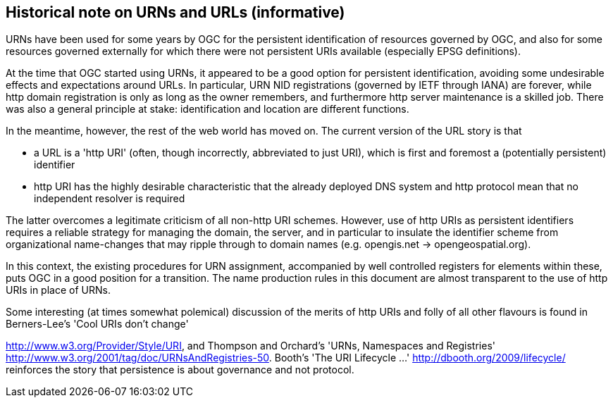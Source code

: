 == Historical note on URNs and URLs (informative)

URNs have been used for some years by OGC for the persistent identification of resources governed by OGC, and also for some resources governed externally for which there were not persistent URIs available (especially EPSG definitions).

At the time that OGC started using URNs, it appeared to be a good option for persistent identification, avoiding some undesirable effects and expectations around URLs. In particular, URN NID registrations (governed by IETF through IANA) are forever, while http domain registration is only as long as the owner remembers, and furthermore http server maintenance is a skilled job. There was also a general principle at stake: identification and location are different functions.

In the meantime, however, the rest of the web world has moved on. The current version of the URL story is that

- a URL is a 'http URI' (often, though incorrectly, abbreviated to just URI), which is first and foremost a (potentially persistent) identifier

- http URI has the highly desirable characteristic that the already deployed DNS system and http protocol mean that no independent resolver is required

The latter overcomes a legitimate criticism of all non-http URI schemes. However, use of http URIs as persistent identifiers requires a reliable strategy for managing the domain, the server, and in particular to insulate the identifier scheme from organizational name-changes that may ripple through to domain names (e.g. opengis.net → opengeospatial.org).

In this context, the existing procedures for URN assignment, accompanied by well controlled registers for elements within these, puts OGC in a good position for a transition. The name production rules in this document are almost transparent to the use of http URIs in place of URNs.

Some interesting (at times somewhat polemical) discussion of the merits of http URIs and folly of all other flavours is found in Berners-Lee's 'Cool URIs don't change'

<http://www.w3.org/Provider/Style/URI>, and Thompson and Orchard's 'URNs, Namespaces and Registries' <http://www.w3.org/2001/tag/doc/URNsAndRegistries-50>. Booth's 'The URI Lifecycle ...' <http://dbooth.org/2009/lifecycle/> reinforces the story that persistence is about governance and not protocol.
